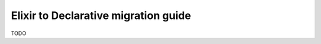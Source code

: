 .. Copyright 2014 Reahl Software Services (Pty) Ltd. All rights reserved.
 
Elixir to Declarative migration guide
=====================================

TODO


